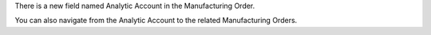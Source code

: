 There is a new field named Analytic Account in the Manufacturing Order.

You can also navigate from the Analytic Account to the related Manufacturing Orders.
